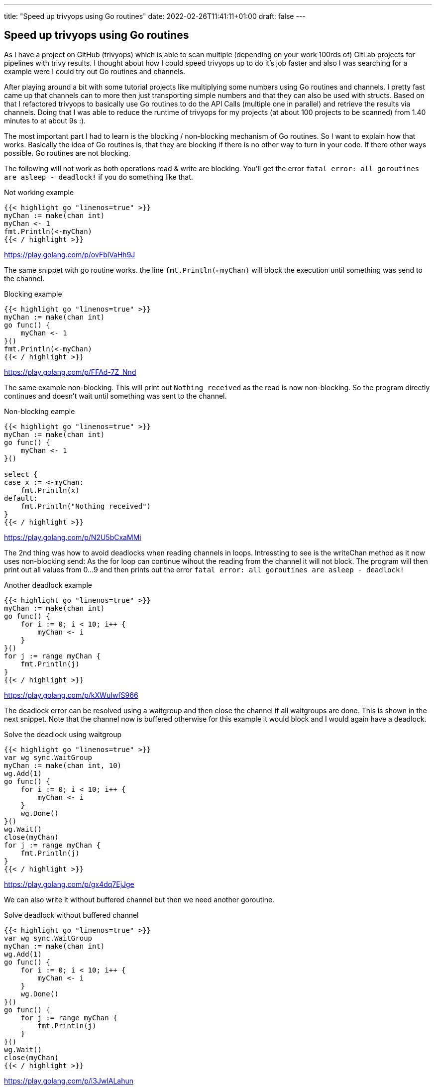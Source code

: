 ---
title: "Speed up trivyops using Go routines"
date: 2022-02-26T11:41:11+01:00
draft: false
---

== Speed up trivyops using Go routines

As I have a project on GitHub (trivyops) which is able to scan multiple (depending on your work 100rds of) GitLab projects for pipelines with trivy results. I thought about how I could speed trivyops up to do it's job faster and also I was searching for a example were I could try out Go routines and channels.

After playing around a bit with some tutorial projects like multiplying some numbers using Go routines and channels. I pretty fast came up that channels can to more then just transporting simple numbers and that they can also be used with structs. Based on that I refactored trivyops to basically use Go routines to do the API Calls (multiple one in parallel) and retrieve the results via channels. Doing that I was able to reduce the runtime of trivyops for my projects (at about 100 projects to be scanned) from 1.40 minutes to at about 9s :).

The most important part I had to learn is the blocking / non-blocking mechanism of Go routines. So I want to explain how that works. Basically the idea of Go routines is, that they are blocking if there is no other way to turn in your code. If there other ways possible. Go routines are not blocking.

The following will not work as both operations read & write are blocking. You'll get the error `fatal error: all goroutines are asleep - deadlock!` if you do something like that.

.Not working example
[source,go]
----
{{< highlight go "linenos=true" >}}
myChan := make(chan int)
myChan <- 1
fmt.Println(<-myChan)
{{< / highlight >}}
----
https://play.golang.com/p/ovFblVaHh9J

The same snippet with go routine works. the line `fmt.Println(<-myChan)` will block the execution until something was send to the channel.

.Blocking example
[source,go]
----
{{< highlight go "linenos=true" >}}
myChan := make(chan int)
go func() {
    myChan <- 1
}()
fmt.Println(<-myChan)
{{< / highlight >}}
----
https://play.golang.com/p/FFAd-7Z_Nnd

The same example non-blocking. This will print out `Nothing received` as the read is now non-blocking. So the program directly continues and doesn't wait until something was sent to the channel.

.Non-blocking eample
[source,go]
----
{{< highlight go "linenos=true" >}}
myChan := make(chan int)
go func() {
    myChan <- 1
}()

select {
case x := <-myChan:
    fmt.Println(x)
default:
    fmt.Println("Nothing received")
}
{{< / highlight >}}
----
https://play.golang.com/p/N2U5bCxaMMi

The 2nd thing was how to avoid deadlocks when reading channels in loops. Intressting to see is the writeChan method as it now uses non-blocking send: As the for loop can continue wihout the reading from the channel it will not block. The program will then print out all values from 0...9 and then prints out the error `fatal error: all goroutines are asleep - deadlock!`

.Another deadlock example
[source,go]
----
{{< highlight go "linenos=true" >}}
myChan := make(chan int)
go func() {
    for i := 0; i < 10; i++ {
        myChan <- i
    }
}()
for j := range myChan {
    fmt.Println(j)
}
{{< / highlight >}}
----
https://play.golang.com/p/kXWuIwfS966

The deadlock error can be resolved using a waitgroup and then close the channel if all waitgroups are done. This is shown in the next snippet. Note that the channel now is buffered otherwise for this example it would block and I would again have a deadlock.

.Solve the deadlock using waitgroup
[source,go]
----
{{< highlight go "linenos=true" >}}
var wg sync.WaitGroup
myChan := make(chan int, 10)
wg.Add(1)
go func() {
    for i := 0; i < 10; i++ {
        myChan <- i
    }
    wg.Done()
}()
wg.Wait()
close(myChan)
for j := range myChan {
    fmt.Println(j)
}
{{< / highlight >}}
----
https://play.golang.com/p/gx4dq7EjJge

We can also write it without buffered channel but then we need another goroutine.

.Solve deadlock without buffered channel
[source,go]
----
{{< highlight go "linenos=true" >}}
var wg sync.WaitGroup
myChan := make(chan int)
wg.Add(1)
go func() {
    for i := 0; i < 10; i++ {
        myChan <- i
    }
    wg.Done()
}()
go func() {
    for j := range myChan {
        fmt.Println(j)
    }
}()
wg.Wait()
close(myChan)
{{< / highlight >}}
----
https://play.golang.com/p/i3JwlALahun